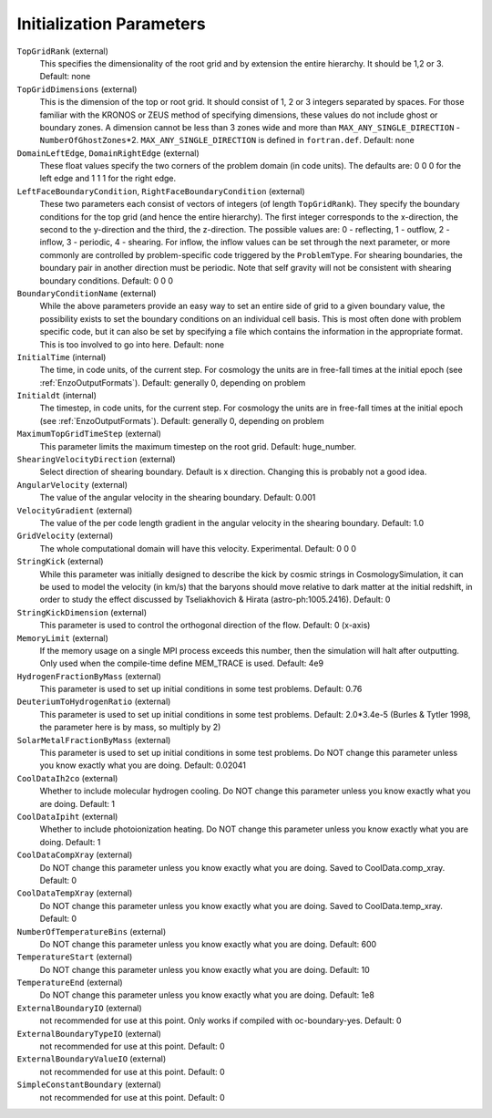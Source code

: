 Initialization Parameters
~~~~~~~~~~~~~~~~~~~~~~~~~

``TopGridRank`` (external)
    This specifies the dimensionality of the root grid and by extension
    the entire hierarchy. It should be 1,2 or 3. Default: none
``TopGridDimensions`` (external)
    This is the dimension of the top or root grid. It should consist of
    1, 2 or 3 integers separated by spaces. For those familiar with the
    KRONOS or ZEUS method of specifying dimensions, these values do not
    include ghost or boundary zones. A dimension cannot be less than 3
    zones wide and more than ``MAX_ANY_SINGLE_DIRECTION`` -
    ``NumberOfGhostZones``\*2. ``MAX_ANY_SINGLE_DIRECTION`` is defined in
    ``fortran.def``. Default: none
``DomainLeftEdge``, ``DomainRightEdge`` (external)
    These float values specify the two corners of the problem domain
    (in code units). The defaults are: 0 0 0 for the left edge and 1 1
    1 for the right edge.
``LeftFaceBoundaryCondition``, ``RightFaceBoundaryCondition`` (external)
    These two parameters each consist of vectors of integers (of length
    ``TopGridRank``). They specify the boundary conditions for the top grid
    (and hence the entire hierarchy). The first integer corresponds to
    the x-direction, the second to the y-direction and the third, the
    z-direction. The possible values are: 0 - reflecting, 1 - outflow,
    2 - inflow, 3 - periodic, 4 - shearing. For inflow, the inflow
    values can be set through the next parameter, or more commonly are
    controlled by problem-specific code triggered by the ``ProblemType``.
    For shearing boundaries, the boundary pair in another direction
    must be periodic. Note that self gravity will not be consistent
    with shearing boundary conditions. Default: 0 0 0
``BoundaryConditionName`` (external)
    While the above parameters provide an easy way to set an entire
    side of grid to a given boundary value, the possibility exists to
    set the boundary conditions on an individual cell basis. This is
    most often done with problem specific code, but it can also be set
    by specifying a file which contains the information in the
    appropriate format. This is too involved to go into here. Default:
    none
``InitialTime`` (internal)
    The time, in code units, of the current step. For cosmology the
    units are in free-fall times at the initial epoch (see :ref:`EnzoOutputFormats`). Default: generally 0, depending on problem
``Initialdt`` (internal)
    The timestep, in code units, for the current step. For cosmology
    the units are in free-fall times at the initial epoch (see :ref:`EnzoOutputFormats`). Default: generally 0, depending on problem
``MaximumTopGridTimeStep`` (external)
    This parameter limits the maximum timestep on the root grid.  Default: huge_number.
``ShearingVelocityDirection`` (external)
    Select direction of shearing boundary. Default is x direction. Changing this is probably not a good idea.
``AngularVelocity`` (external)
    The value of the angular velocity in the shearing boundary.
    Default: 0.001
``VelocityGradient`` (external)
    The value of the per code length gradient in the angular velocity
    in the shearing boundary. Default: 1.0
``GridVelocity`` (external)
    The whole computational domain will have this velocity.  Experimental.  Default: 0 0 0
``StringKick`` (external)
    While this parameter was initially designed to describe the kick by cosmic strings in CosmologySimulation, it can be used to model the velocity (in km/s) that the baryons should move relative to dark matter at the initial redshift, in order to study the effect discussed by Tseliakhovich & Hirata (astro-ph:1005.2416). Default: 0
``StringKickDimension`` (external)
    This parameter is used to control the orthogonal direction of the flow.  Default: 0 (x-axis)
``MemoryLimit`` (external)
    If the memory usage on a single MPI process exceeds this number, then the simulation will halt after outputting.  Only used when the compile-time define MEM_TRACE is used. Default: 4e9
``HydrogenFractionByMass`` (external)
    This parameter is used to set up initial conditions in some test problems.  Default: 0.76
``DeuteriumToHydrogenRatio`` (external)
    This parameter is used to set up initial conditions in some test problems.  Default: 2.0*3.4e-5 (Burles & Tytler 1998, the parameter here is by mass, so multiply by 2)
``SolarMetalFractionByMass`` (external)
    This parameter is used to set up initial conditions in some test problems. Do NOT change this parameter unless you know exactly what you are doing. Default: 0.02041
``CoolDataIh2co`` (external)
    Whether to include molecular hydrogen cooling.  Do NOT change this parameter unless you know exactly what you are doing.  Default: 1
``CoolDataIpiht`` (external)
    Whether to include photoionization heating.  Do NOT change this parameter unless you know exactly what you are doing.  Default: 1
``CoolDataCompXray`` (external)
    Do NOT change this parameter unless you know exactly what you are doing.  Saved to CoolData.comp_xray. Default: 0
``CoolDataTempXray`` (external)
    Do NOT change this parameter unless you know exactly what you are doing.  Saved to CoolData.temp_xray. Default: 0
``NumberOfTemperatureBins`` (external)
    Do NOT change this parameter unless you know exactly what you are doing. Default: 600
``TemperatureStart`` (external)
    Do NOT change this parameter unless you know exactly what you are doing. Default: 10
``TemperatureEnd`` (external)
    Do NOT change this parameter unless you know exactly what you are doing. Default: 1e8
``ExternalBoundaryIO`` (external)
    not recommended for use at this point. Only works if compiled with oc-boundary-yes.  Default: 0
``ExternalBoundaryTypeIO`` (external)
    not recommended for use at this point. Default: 0
``ExternalBoundaryValueIO`` (external)
    not recommended for use at this point. Default: 0
``SimpleConstantBoundary`` (external)
    not recommended for use at this point. Default: 0